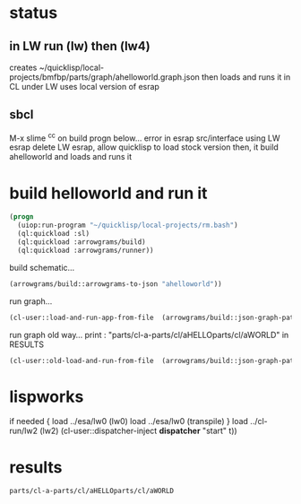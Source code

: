 * status
** in LW run (lw) then (lw4)
   creates ~/quicklisp/local-projects/bmfbp/parts/graph/ahelloworld.graph.json
   then loads and runs it in CL under LW
   uses local version of esrap
** sbcl
   M-x slime
   ^c^c on build progn below...
   error in esrap src/interface using LW esrap
   delete LW esrap, allow quicklisp to load stock version
   then, it build ahelloworld and loads and runs it

* build helloworld and run it
#+name: runner
#+begin_src lisp :results output
  (progn
    (uiop:run-program "~/quicklisp/local-projects/rm.bash")
    (ql:quickload :sl)
    (ql:quickload :arrowgrams/build)
    (ql:quickload :arrowgrams/runner))
#+end_src

build schematic...
#+name: runner
#+begin_src lisp :results output
    (arrowgrams/build::arrowgrams-to-json "ahelloworld"))
#+end_src

run graph...
#+name: runner
#+begin_src lisp :results output
    (cl-user::load-and-run-app-from-file  (arrowgrams/build::json-graph-path "ahelloworld"))
#+end_src

run graph old way...
print : "parts/cl-a-parts/cl/aHELLOparts/cl/aWORLD" in RESULTS

#+name: runner
#+begin_src lisp :results output
  (cl-user::old-load-and-run-from-file  (arrowgrams/build::json-graph-path "ahelloworld"))
#+end_src

* lispworks
  if needed {
    load ../esa/lw0 
    (lw0)
    load ../esa/lw0 
    (transpile)
  }
  load ../cl-run/lw2
  (lw2) 
    (cl-user::dispatcher-inject *dispatcher* "start" t))

* results
#+RESULTS: runner
: parts/cl-a-parts/cl/aHELLOparts/cl/aWORLD

